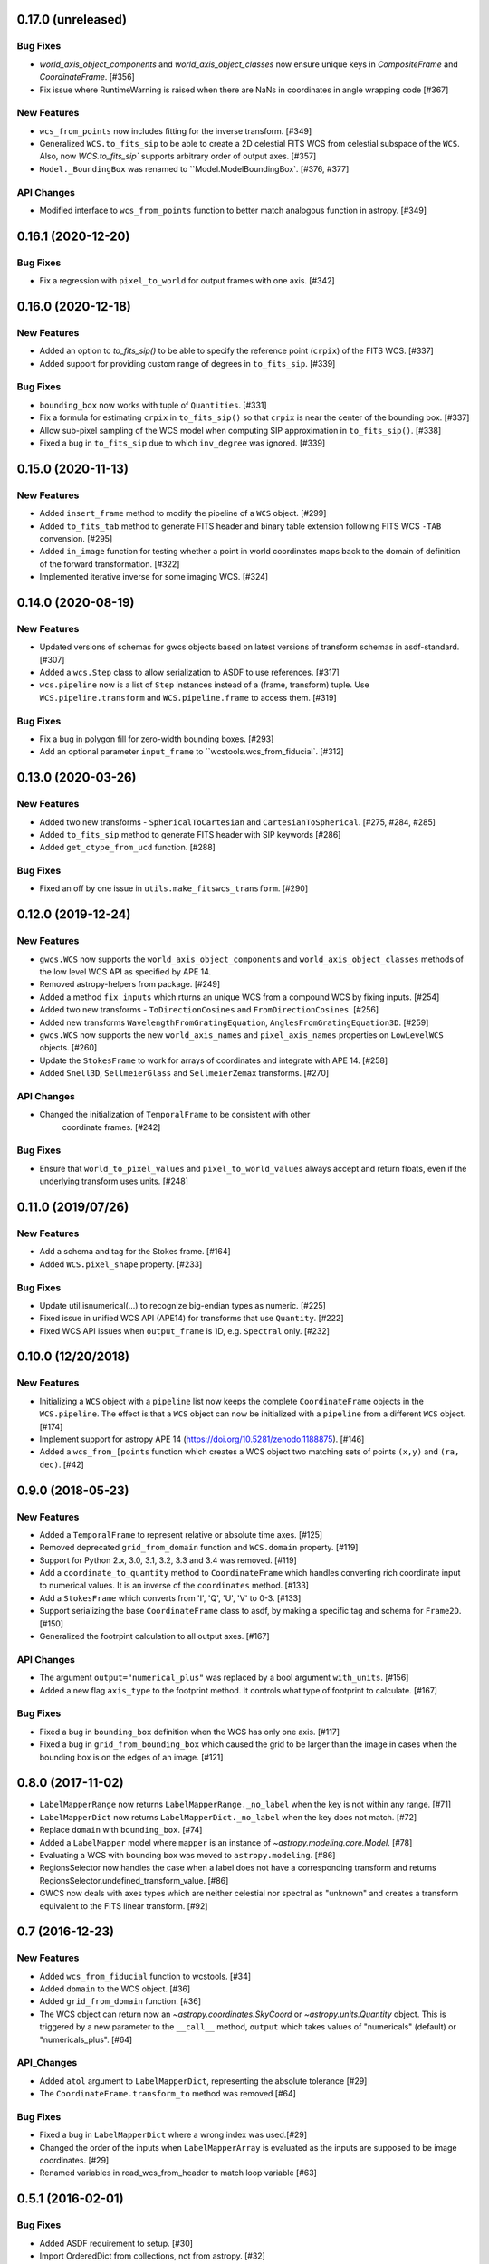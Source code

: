 0.17.0 (unreleased)
-------------------
Bug Fixes
^^^^^^^^^

- `world_axis_object_components` and `world_axis_object_classes` now ensure
  unique keys in `CompositeFrame` and `CoordinateFrame`. [#356]

- Fix issue where RuntimeWarning is raised when there are NaNs in coordinates
  in angle wrapping code [#367]

New Features
^^^^^^^^^^^^
- ``wcs_from_points`` now includes fitting for the inverse transform. [#349]

- Generalized ``WCS.to_fits_sip`` to be able to create a 2D celestial FITS WCS
  from celestial subspace of the ``WCS``. Also, now `WCS.to_fits_sip``
  supports arbitrary order of output axes. [#357]

- ``Model._BoundingBox`` was renamed to ``Model.ModelBoundingBox`. [#376, #377]

API Changes
^^^^^^^^^^^
- Modified interface to ``wcs_from_points`` function to better match analogous function
  in astropy. [#349]

0.16.1 (2020-12-20)
-------------------
Bug Fixes
^^^^^^^^^
- Fix a regression with ``pixel_to_world`` for output frames with one axis. [#342]

0.16.0 (2020-12-18)
-------------------
New Features
^^^^^^^^^^^^

- Added an option to `to_fits_sip()` to be able to specify the reference
  point (``crpix``) of the FITS WCS. [#337]

- Added support for providing custom range of degrees in ``to_fits_sip``. [#339]

Bug Fixes
^^^^^^^^^

- ``bounding_box`` now works with tuple of ``Quantities``. [#331]

- Fix a formula for estimating ``crpix`` in ``to_fits_sip()`` so that ``crpix``
  is near the center of the bounding box. [#337]

- Allow sub-pixel sampling of the WCS model when computing SIP approximation in
  ``to_fits_sip()``. [#338]

- Fixed a bug in ``to_fits_sip`` due to which ``inv_degree`` was ignored. [#339]


0.15.0 (2020-11-13)
-------------------
New Features
^^^^^^^^^^^^

- Added ``insert_frame`` method to modify the pipeline of a ``WCS`` object. [#299]

- Added ``to_fits_tab`` method to generate FITS header and binary table
  extension following FITS WCS ``-TAB`` convension. [#295]

- Added ``in_image`` function for testing whether a point in world coordinates
  maps back to the domain of definition of the forward transformation. [#322]

- Implemented iterative inverse for some imaging WCS. [#324]

0.14.0 (2020-08-19)
-------------------
New Features
^^^^^^^^^^^^

- Updated versions of schemas for gwcs objects based on latest versions of
  transform schemas in asdf-standard. [#307]

- Added a ``wcs.Step`` class to allow serialization to ASDF to use references. [#317]

- ``wcs.pipeline`` now is a list of ``Step`` instances instead of
  a (frame, transform) tuple. Use ``WCS.pipeline.transform`` and
  ``WCS.pipeline.frame`` to access them. [#319]

Bug Fixes
^^^^^^^^^

- Fix a bug in polygon fill for zero-width bounding boxes. [#293]

- Add an optional parameter ``input_frame`` to ``wcstools.wcs_from_fiducial`. [#312]

0.13.0 (2020-03-26)
-------------------
New Features
^^^^^^^^^^^^

- Added two new transforms - ``SphericalToCartesian`` and
  ``CartesianToSpherical``. [#275, #284, #285]

- Added ``to_fits_sip`` method to generate FITS header with SIP keywords [#286]

- Added ``get_ctype_from_ucd`` function. [#288]

Bug Fixes
^^^^^^^^^

- Fixed an off by one issue in ``utils.make_fitswcs_transform``. [#290]

0.12.0 (2019-12-24)
-------------------
New Features
^^^^^^^^^^^^

- ``gwcs.WCS`` now supports the ``world_axis_object_components`` and
  ``world_axis_object_classes`` methods of the low level WCS API as specified by
  APE 14.

- Removed astropy-helpers from package. [#249]

- Added a method ``fix_inputs`` which rturns an unique WCS from a compound
  WCS by fixing inputs. [#254]

- Added two new transforms - ``ToDirectionCosines`` and ``FromDirectionCosines``. [#256]

- Added new transforms ``WavelengthFromGratingEquation``, ``AnglesFromGratingEquation3D``. [#259]

- ``gwcs.WCS`` now supports the new ``world_axis_names`` and
  ``pixel_axis_names`` properties on ``LowLevelWCS`` objects. [#260]

- Update the ``StokesFrame`` to work for arrays of coordinates and integrate
  with APE 14. [#258]

- Added ``Snell3D``, ``SellmeierGlass`` and ``SellmeierZemax`` transforms. [#270]

API Changes
^^^^^^^^^^^

- Changed the initialization of ``TemporalFrame`` to be consistent with other
   coordinate frames. [#242]

Bug Fixes
^^^^^^^^^

- Ensure that ``world_to_pixel_values`` and ``pixel_to_world_values`` always
  accept and return floats, even if the underlying transform uses units. [#248]

0.11.0 (2019/07/26)
-------------------

New Features
^^^^^^^^^^^^

- Add a schema and tag for the Stokes frame. [#164]

- Added ``WCS.pixel_shape`` property. [#233]


Bug Fixes
^^^^^^^^^

- Update util.isnumerical(...) to recognize big-endian types as numeric. [#225]

- Fixed issue in unified WCS API (APE14) for transforms that use
  ``Quantity``. [#222]

- Fixed WCS API issues when ``output_frame`` is 1D, e.g. ``Spectral`` only. [#232]


0.10.0 (12/20/2018)
-------------------

New Features
^^^^^^^^^^^^

- Initializing a ``WCS`` object with a ``pipeline`` list now keeps
  the complete ``CoordinateFrame`` objects in the ``WCS.pipeline``.
  The effect is that a ``WCS`` object can now be initialized with
  a ``pipeline`` from a different ``WCS`` object. [#174]

- Implement support for astropy APE 14
  (https://doi.org/10.5281/zenodo.1188875). [#146]

- Added a ``wcs_from_[points`` function which creates a WCS object
  two matching sets of points ``(x,y)`` and ``(ra, dec)``. [#42]


0.9.0 (2018-05-23)
------------------

New Features
^^^^^^^^^^^^

- Added a ``TemporalFrame`` to represent relative or absolute time axes. [#125]

- Removed deprecated ``grid_from_domain`` function and ``WCS.domain`` property. [#119]

- Support for Python 2.x, 3.0, 3.1, 3.2, 3.3 and 3.4 was removed. [#119]

- Add a ``coordinate_to_quantity`` method to ``CoordinateFrame`` which handles
  converting rich coordinate input to numerical values. It is an inverse of the
  ``coordinates`` method. [#133]

- Add a ``StokesFrame`` which converts from 'I', 'Q', 'U', 'V' to 0-3. [#133]

- Support serializing the base ``CoordinateFrame`` class to asdf, by making
  a specific tag and schema for ``Frame2D``. [#150]

- Generalized the footrpint calculation to all output axes. [#167]


API Changes
^^^^^^^^^^^

- The argument ``output="numerical_plus"`` was replaced by a bool
  argument ``with_units``. [#156]

- Added a new flag ``axis_type`` to the footprint method. It controls what
  type of footprint to calculate. [#167]

Bug Fixes
^^^^^^^^^

- Fixed a bug in ``bounding_box`` definition when the WCS has only one axis. [#117]

- Fixed a bug in ``grid_from_bounding_box`` which caused the grid to be larger than
  the image in cases when the bounding box is on the edges of an image. [#121]


0.8.0 (2017-11-02)
------------------

- ``LabelMapperRange`` now returns ``LabelMapperRange._no_label`` when the key is
  not within any range. [#71]

- ``LabelMapperDict`` now returns ``LabelMapperDict._no_label`` when the key does
  not match. [#72]

- Replace ``domain`` with ``bounding_box``. [#74]

- Added a ``LabelMapper`` model where ``mapper`` is an instance of
  `~astropy.modeling.core.Model`. [#78]

- Evaluating a WCS with bounding box was moved to ``astropy.modeling``. [#86]

- RegionsSelector now handles the case when a label does not have a corresponding
  transform and returns RegionsSelector.undefined_transform_value. [#86]

- GWCS now deals with axes types which are neither celestial nor spectral as "unknown"
  and creates a transform equivalent to the FITS linear transform. [#92]

0.7 (2016-12-23)
----------------

New Features
^^^^^^^^^^^^
- Added ``wcs_from_fiducial`` function to wcstools. [#34]
- Added ``domain`` to the WCS object. [#36]
- Added ``grid_from_domain`` function. [#36]
- The WCS object can return now an `~astropy.coordinates.SkyCoord`
  or `~astropy.units.Quantity` object. This is triggered by a new
  parameter to the ``__call__`` method, ``output`` which takes values
  of "numericals" (default) or "numericals_plus".    [#64]

API_Changes
^^^^^^^^^^^
- Added ``atol`` argument to ``LabelMapperDict``, representing the absolute tolerance [#29]
- The ``CoordinateFrame.transform_to`` method was removed [#64]

Bug Fixes
^^^^^^^^^
- Fixed a bug in ``LabelMapperDict`` where a wrong index was used.[#29]
- Changed the order of the inputs when ``LabelMapperArray`` is evaluated as
  the inputs are supposed to be image coordinates. [#29]
- Renamed variables in read_wcs_from_header to match loop variable [#63]

0.5.1 (2016-02-01)
------------------

Bug Fixes
^^^^^^^^^

- Added ASDF requirement to setup. [#30]
- Import OrderedDict from collections, not from astropy. [#32]

0.5 (2015-12-28)
----------------

Initial release on PYPI.
